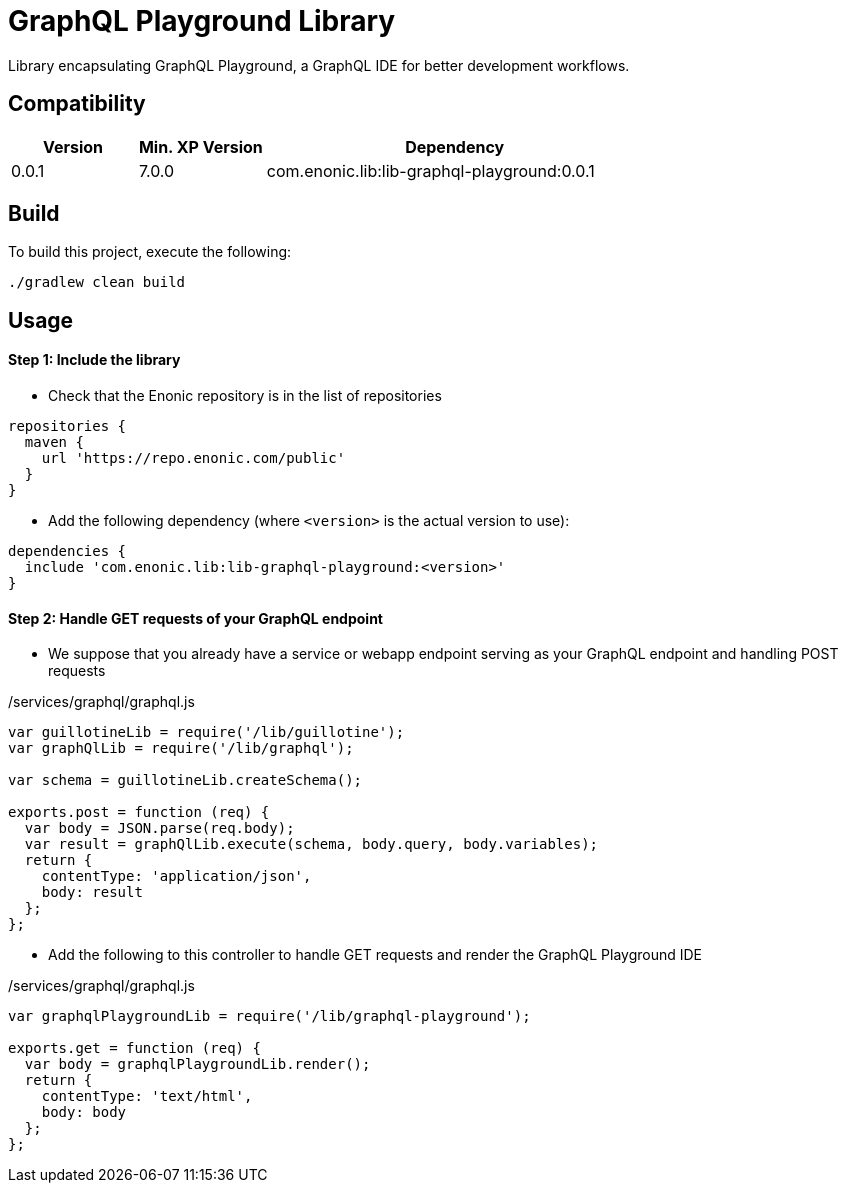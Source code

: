= GraphQL Playground Library

Library encapsulating GraphQL Playground, a GraphQL IDE for better development workflows.

== Compatibility

[cols="1,1,3", options="header"]
|===
|Version
|Min. XP Version
|Dependency

|0.0.1
|7.0.0
|com.enonic.lib:lib-graphql-playground:0.0.1
|===

== Build

To build this project, execute the following:

[source,bash]
----
./gradlew clean build
----

== Usage

==== Step 1: Include the library

* Check that the Enonic repository is in the list of repositories

[source,gradle]
----
repositories {
  maven {
    url 'https://repo.enonic.com/public'
  }
}
----

* Add the following dependency (where `<version>` is the actual version to use):

[source,gradle]
----
dependencies {
  include 'com.enonic.lib:lib-graphql-playground:<version>'
}
----


==== Step 2: Handle GET requests of your GraphQL endpoint


* We suppose that you already have a service or webapp endpoint serving as your GraphQL endpoint and handling POST requests

./services/graphql/graphql.js
[source,javascript]
----
var guillotineLib = require('/lib/guillotine');
var graphQlLib = require('/lib/graphql');

var schema = guillotineLib.createSchema();

exports.post = function (req) {
  var body = JSON.parse(req.body);
  var result = graphQlLib.execute(schema, body.query, body.variables);
  return {
    contentType: 'application/json',
    body: result
  };
};
----


* Add the following to this controller to handle GET requests and render the GraphQL Playground IDE

./services/graphql/graphql.js
[source,javascript]
----
var graphqlPlaygroundLib = require('/lib/graphql-playground');

exports.get = function (req) {
  var body = graphqlPlaygroundLib.render();
  return {
    contentType: 'text/html',
    body: body
  };
};
----
